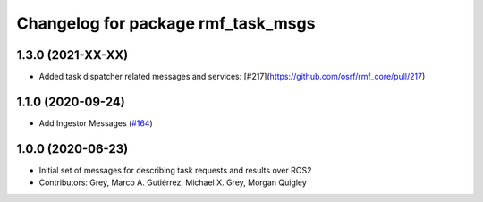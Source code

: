 ^^^^^^^^^^^^^^^^^^^^^^^^^^^^^^^^^^^
Changelog for package rmf_task_msgs
^^^^^^^^^^^^^^^^^^^^^^^^^^^^^^^^^^^

1.3.0 (2021-XX-XX)
------------------
* Added task dispatcher related messages and services: [#217](https://github.com/osrf/rmf_core/pull/217)

1.1.0 (2020-09-24)
------------------
* Add Ingestor Messages (`#164 <https://github.com/osrf/rmf_core/issues/164>`_)

1.0.0 (2020-06-23)
------------------
* Initial set of messages for describing task requests and results over ROS2
* Contributors: Grey, Marco A. Gutiérrez, Michael X. Grey, Morgan Quigley
